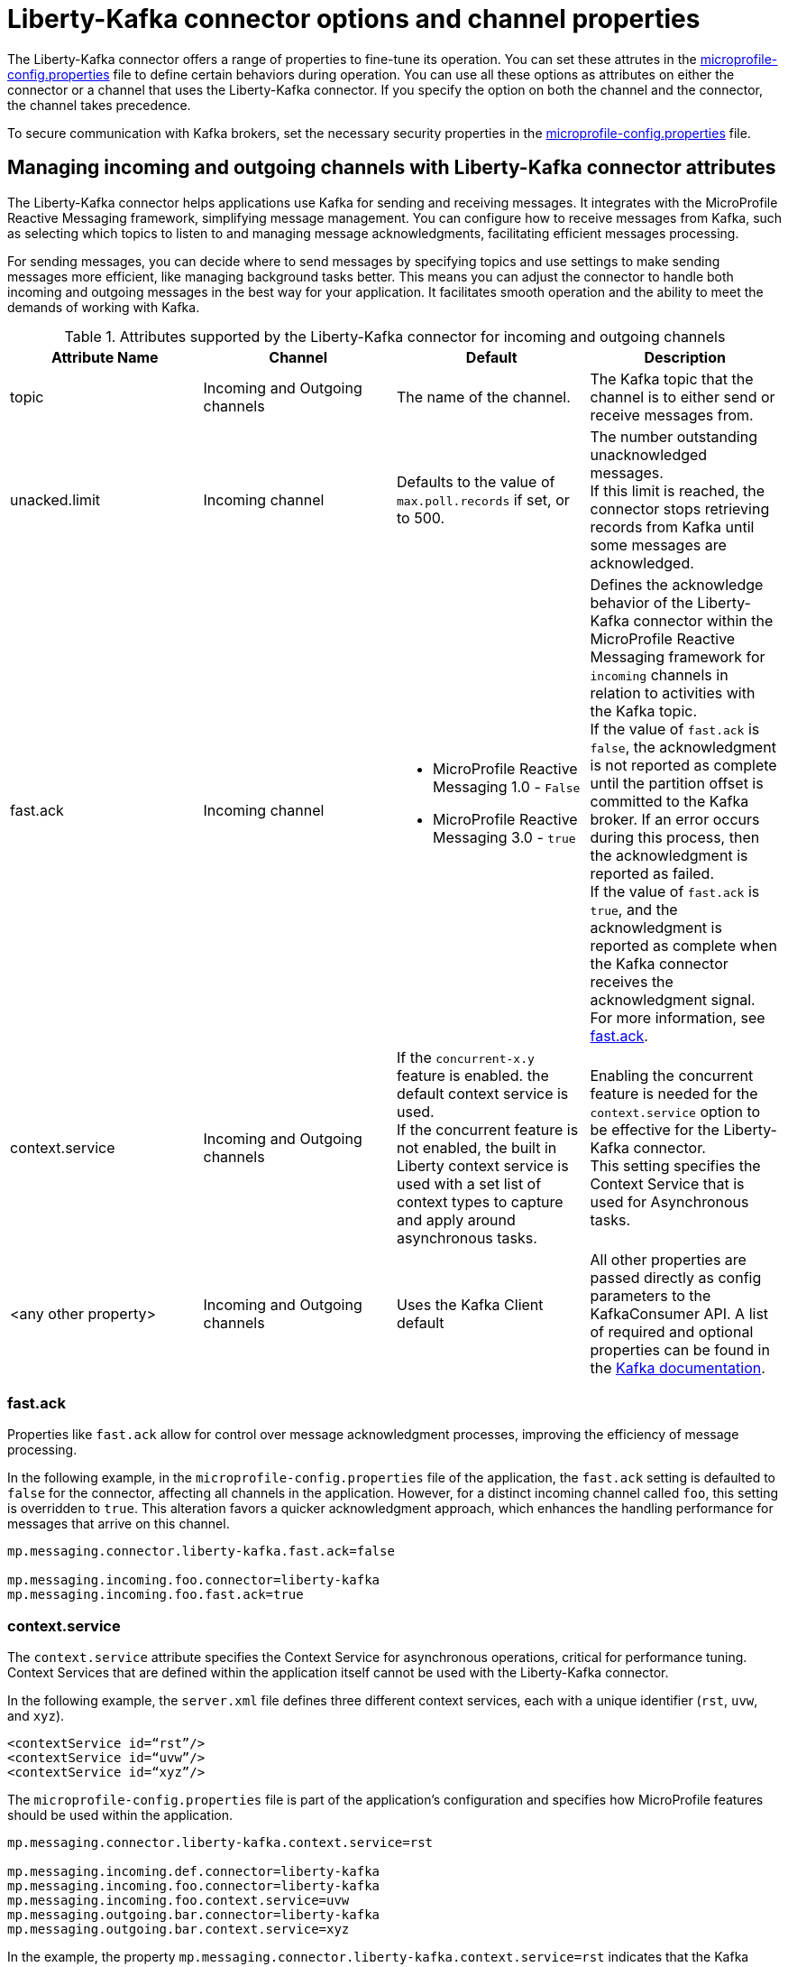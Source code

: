 // Copyright (c) 2024 IBM Corporation and others.
// Licensed under Creative Commons Attribution-NoDerivatives
// 4.0 International (CC BY-ND 4.0)
//    https://creativecommons.org/licenses/by-nd/4.0/
//
// Contributors:
// IBM Corporation
//
:page-layout: general-reference
:page-type: general
:page-description: The Liberty-Kafka connector offers a range of properties to fine-tune its operation. You can set these properties on the Liberty-Kafka connector to define certain behaviors during operation.
:page-categories: MicroProfile Reactive Messaging
:seo-title: Liberty-Kafka connector options and channel properties
:seo-description: The Liberty-Kafka connector offers a range of properties to fine-tune its operation. You can set these properties on the Liberty-Kafka connector to define certain behaviors during operation.


[#connectoroptionschannelprop]
= Liberty-Kafka connector options and channel properties

The Liberty-Kafka connector offers a range of properties to fine-tune its operation. You can set these attrutes in the xref:microprofile-config-properties.adoc#react[microprofile-config.properties] file to define certain behaviors during operation.
You can use all these options as attributes on either the connector or a channel that uses the Liberty-Kafka connector. If you specify the option on both the channel and the connector, the channel takes precedence.

To secure communication with Kafka brokers, set the necessary security properties in the xref:microprofile-config-properties.adoc#react[microprofile-config.properties] file.

==  Managing incoming and outgoing channels with Liberty-Kafka connector attributes

The Liberty-Kafka connector helps applications use Kafka for sending and receiving messages. It integrates with the MicroProfile Reactive Messaging framework, simplifying message management. You can configure how to receive messages from Kafka, such as selecting which topics to listen to and managing message acknowledgments, facilitating efficient messages processing. 

For sending messages, you can decide where to send messages by specifying topics and use settings to make sending messages more efficient, like managing background tasks better. This means you can adjust the connector to handle both incoming and outgoing messages in the best way for your application. It facilitates smooth operation and the ability to meet the demands of working with Kafka.


.Attributes supported by the Liberty-Kafka connector for incoming and outgoing channels
[cols="a,a,a,a",width="100%"]
|===
|Attribute Name |Channel |Default |Description

|topic
|Incoming and Outgoing channels
|The name of the channel.
|The Kafka topic that the channel is to either send or receive messages from.

|unacked.limit
|Incoming channel
|Defaults to the value of `max.poll.records` if set, or to 500.
|The number outstanding unacknowledged messages. 
 {empty} +
 If this limit is reached, the connector stops retrieving records from Kafka until some messages are acknowledged.

|fast.ack
|Incoming channel
|- MicroProfile Reactive Messaging 1.0 - `False`
 {empty} +
 - MicroProfile Reactive Messaging 3.0 - `true`
|Defines the acknowledge behavior of the Liberty-Kafka connector within the MicroProfile Reactive Messaging framework for `incoming` channels in relation to activities with the Kafka topic.
 {empty} +
If the value of `fast.ack` is `false`, the acknowledgment is not reported as complete until the partition offset is committed to the Kafka broker. If an error occurs during this process, then the acknowledgment is reported as failed.
 {empty} +
If the value of `fast.ack` is `true`, and the acknowledgment is reported as complete when the Kafka connector receives the acknowledgment signal. For more information, see <<#fastack,fast.ack>>.

|context.service
|Incoming and Outgoing channels
|If the `concurrent-x.y` feature is enabled. the default context service is used.
 {empty} +
 If the concurrent feature is not enabled, the built in Liberty context service is used with a set list of context types to capture and apply around asynchronous tasks.
|Enabling the concurrent feature is needed for the `context.service` option to be effective for the Liberty-Kafka connector. 
 {empty} +
This setting specifies the Context Service that is used for Asynchronous tasks.

|<any other property>
|Incoming and Outgoing channels
|Uses the Kafka Client default
|All other properties are passed directly as config parameters to the KafkaConsumer API. A list of required and optional properties can be found in the http://kafka.apache.org/documentation.html#consumerconfigs[Kafka documentation].

|===


[#fastack]
=== fast.ack
Properties like `fast.ack` allow for control over message acknowledgment processes, improving the efficiency of message processing. 

In the following example, in the `microprofile-config.properties` file of the application, the `fast.ack` setting is defaulted to `false` for the connector, affecting all channels in the application. However, for a distinct incoming channel called `foo`, this setting is overridden to `true`. This alteration favors a quicker acknowledgment approach, which enhances the handling performance for messages that arrive on this channel.

----
mp.messaging.connector.liberty-kafka.fast.ack=false

mp.messaging.incoming.foo.connector=liberty-kafka
mp.messaging.incoming.foo.fast.ack=true
----


[#contextservice]
=== context.service
The `context.service` attribute specifies the Context Service for asynchronous operations, critical for performance tuning. 
Context Services that are defined within the application itself cannot be used with the Liberty-Kafka connector. 

In the following example, the `server.xml` file defines three different context services, each with a unique identifier (`rst`, `uvw`, and `xyz`).
----
<contextService id=“rst”/>
<contextService id=“uvw”/>
<contextService id=“xyz”/>
----

The `microprofile-config.properties` file is part of the application's configuration and specifies how MicroProfile features should be used within the application.
----
mp.messaging.connector.liberty-kafka.context.service=rst

mp.messaging.incoming.def.connector=liberty-kafka
mp.messaging.incoming.foo.connector=liberty-kafka
mp.messaging.incoming.foo.context.service=uvw
mp.messaging.outgoing.bar.connector=liberty-kafka
mp.messaging.outgoing.bar.context.service=xyz
----

In the example, the property `mp.messaging.connector.liberty-kafka.context.service=rst` indicates that the Kafka connector that is used for handling messaging between services uses the `rst` context service by default for its operations.

The application has three channels (`def`, `foo`, and `bar`), which are logical endpoints for incoming and outgoing messages. The configuration for these channels specifies which Kafka connector to use (`liberty-kafka`) and for two of the channels (`foo` and `bar`), overrides the default context service with their own (`uvw` and `xyz`, respectively).
The `def` channel does not specify its own `context.service`, so it inherits the default one (`rst`) defined at the connector level.

By defining separate context services, the application can isolate certain operations or configurations, which can be useful in complex applications or during integration with external systems.
These configurations demonstrate the flexibility and control that you have over message processing in Open Liberty applications.